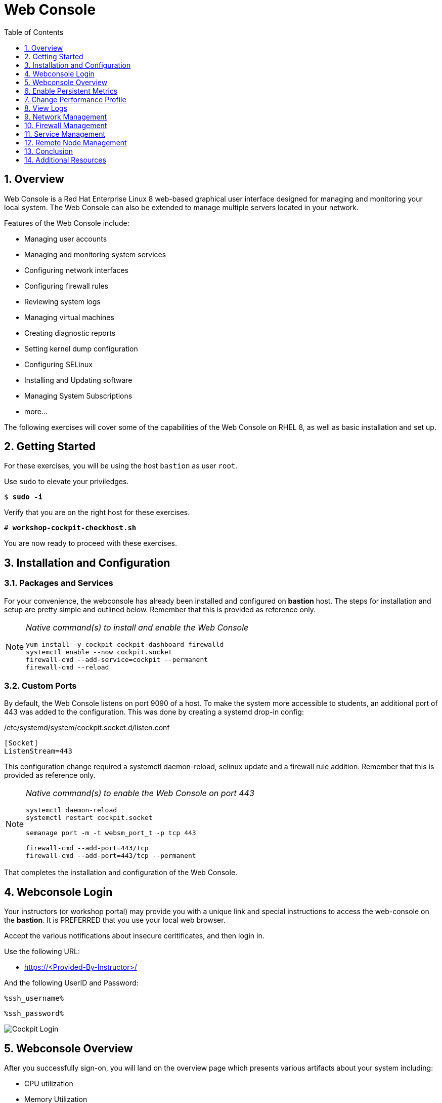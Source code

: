 :sectnums:
:sectnumlevels: 3
:markup-in-source: verbatim,attributes,quotes
:imagesdir: ./_images/rhel8.4-cockpit
ifdef::env-github[]
:tip-caption: :bulb:
:note-caption: :information_source:
:important-caption: :heavy_exclamation_mark:
:caution-caption: :fire:
:warning-caption: :warning:
endif::[]
:ssh_username: <Provided-By-Instructor>
:ssh_password: <Provided-By-Instructor>
:targethost_fqdn: <Provided-By-Instructor>
:subdomain: example.com
ifeval::["%cloud_provider%" == "ec2"]
:ssh_password: %ssh_password%
:ssh_username: %ssh_username%
:targethost_fqdn: %targethost%
:subdomain: %subdomain_internal%
endif::[]



:toc:
:toclevels: 1



= Web Console

== Overview

Web Console is a Red Hat Enterprise Linux 8 web-based graphical user interface designed for managing and monitoring your local system.  The Web Console can also be extended to manage multiple servers located in your network.

Features of the Web Console include:

  * Managing user accounts
  * Managing and monitoring system services
  * Configuring network interfaces
  * Configuring firewall rules
  * Reviewing system logs
  * Managing virtual machines
  * Creating diagnostic reports
  * Setting kernel dump configuration
  * Configuring SELinux
  * Installing and Updating software
  * Managing System Subscriptions
  * more...

The following exercises will cover some of the capabilities of the Web Console on RHEL 8, as well as basic installation and set up.

== Getting Started

For these exercises, you will be using the host `bastion` as user `root`.

Use `sudo` to elevate your priviledges.

[bash,options="nowrap",subs="{markup-in-source}"]
----
$ *sudo -i*
----

Verify that you are on the right host for these exercises.

[bash,options="nowrap",subs="{markup-in-source}"]
----
# *workshop-cockpit-checkhost.sh*
----

You are now ready to proceed with these exercises.

== Installation and Configuration

=== Packages and Services

For your convenience, the webconsole has already been installed and configured on *bastion* host.  The steps for installation and setup are pretty simple and outlined below.  Remember that this is provided as reference only.

[NOTE]
====
_Native command(s) to install and enable the Web Console_
----
yum install -y cockpit cockpit-dashboard firewalld
systemctl enable --now cockpit.socket
firewall-cmd --add-service=cockpit --permanent
firewall-cmd --reload
----
====

=== Custom Ports

By default, the Web Console listens on port 9090 of a host.  To make the system more accessible to students, an additional port of 443 was added to the configuration.  This was done by creating a systemd drop-in config:

./etc/systemd/system/cockpit.socket.d/listen.conf
----
[Socket]
ListenStream=443
----

This configuration change required a systemctl daemon-reload, selinux update and a firewall rule addition.  Remember that this is provided as reference only.

[NOTE]
====
_Native command(s) to enable the Web Console on port 443_
----
systemctl daemon-reload
systemctl restart cockpit.socket

semanage port -m -t websm_port_t -p tcp 443

firewall-cmd --add-port=443/tcp
firewall-cmd --add-port=443/tcp --permanent
----
====

That completes the installation and configuration of the Web Console.



== Webconsole Login

Your instructors (or workshop portal) may provide you with a unique link and special instructions to access the web-console on the *bastion*. It is PREFERRED that you use your local web browser.

Accept the various notifications about insecure ceritificates, and then login in.

Use the following URL:

  * link:https://{targethost_fqdn}/[] 

And the following UserID and Password:

[source,options="nowrap",subs="{markup-in-source}",role="copy"]
----
%ssh_username%
----

[source,options="nowrap",subs="{markup-in-source}",role="copy"]
----
%ssh_password%
----

====
image::slide1.png[Cockpit Login]
====

== Webconsole Overview

After you successfully sign-on, you will land on the overview page which presents various artifacts about your system including:

  * CPU utilization
  * Memory Utilization
  * Disk I/O
  * Network traffic

Also make note that your userid has "Administrative Access", meaning that your userid is configured on the host as part of the "wheel" security group.

====
image::slide2.png[Cockpit Overview]
====

== Enable Persistent Metrics

It's nice that certain statistics about your system are available for inspection, but by default the webconsole does NOT store statistics long term.  For this, you need to install “Performance Co-pilot (pcp)”, the cockpit-pcp plugin and lastly enable "persistent metrics collection" in the webconsole.

Start by clicking on the link "Enable stored metrics".

====
image::slide3.png[Cockpit Enable Stored Metrics]
====

If your system has not already had the Performance Copilot packages installed, a dialog box should have appeared to confirm the automatic install.  In our case, the software is already installed and you can proceed to view some performance data by selecting "View Details" on the "Usage" card.

====
image::slide4.png[View Usage Details]
====

Take a moment to review the available performance information.  Since the workshop likely has not be up for very long, there is probably nothing interesting to see yet.  Towards the end of the workshop, return to this page and see your performance data.

====
image::slide5.png[Performance Charts]
====

To configure and enable stored metrics by hand, you can use follow the commands below.

[NOTE]
====
_Native command(s) to enable stored metrics_
----
yum install -y cockpit-pcp
systemctl restart cockpit.socket
----
====



== Change Performance Profile

RHEL 8 comes with several pre-canned performance tuning profiles from Tuned. Since this is a virtual machine, the default profile “virtual-guest” was selected. You can easily switch profile via the Web Console web UI. In this exercise, we will change the profile to “throughput-performance”

====
image::slide6.png[Cockpit Perf Profile]
====

A dialog box will appear.  Scroll and find "throughput-performance" and select.

====
image::slide7.png[Cockpit Perf Throughout]
====



== View Logs

Under the log section, you can inspect the system's logs.

====
image::slide8.png[Cockpit Logs]
====

Have a look at the search capabilities and notice that you can set criteria by:

  * Date
  * Severity
  * Service

====
image::slide9.png[Cockpit Logs Criteria]
====



== Network Management

Under the networking section, you can monitor and manage current networking activities and devices. You can create a network bond, team, bridge, and vlan all driven by the webconsle GUI.

Due to the nature of workshops, we refrain from making and saving changes to the network at this time but feel free to explore.

====
image::slide10.png[Cockpit Network]
====



== Firewall Management

Also under the networking section, you can configure your firewall rules. 

For the next exercise, let's enable a rule for NTP (Network Time Protocol).  Begin by selecting the Networking category and "Edit rules and zones".

====
image::slide11.png[Cockpit Firewall]
====

Now you should see a list of active services and ports.  Proceed to select "Add services"

====
image::slide12.png[Cockpit Firewall Service]
====

In the dialog box enter 'ntp' as the filter, select 'ntp' and hit "Add services".

====
image::slide13.png[Cockpit Firewall Dialog]
====



== Service Management

Now that you enabled a NTP firewall rule, let’s make sure an NTP service provider is enabled and running under the Web Console Services section.

Remember that RHEL 8 uses a provider called 'chrony' for ntp.  So you can search for either 'chrony' or 'ntp'.

====
image::slide14.png[Cockpit Services]
====

Turns out, chronyd is already enabled and active.  Nothing to do here...

====
image::slide15.png[Cockpit Services]
====



== Remote Node Management

As of RHEL 8.4, the "Web Console Dashboard" plug-in has been deprecated.  The core functionality of being able to manage multiple nodes from a single interface has been intergrated into the webconsole base.  Now adding additional nodes and selecting one to manage is simple and intuitive.

We begin by selecting the pull-down in the top-left corner.

====
image::slide16.png[Cockpit Services]
====

Now it is only a matter of selecting 'Add new host' and entering a few data points.

====
image::slide17.png[Cockpit Services]
====

Add the additional systems from your workshop cluster.

[source,options="nowrap",subs="{markup-in-source}",role="copy"]
----
*node1.{subdomain}*
----

[source,options="nowrap",subs="{markup-in-source}",role="copy"]
----
*node2.{subdomain}*
----

[source,options="nowrap",subs="{markup-in-source}",role="copy"]
----
*node3.{subdomain}*
----

====
image::slide18.png[Cockpit Add Nodes]
====

Now when you hit the pull-down, you have complete access and managibility of the additional nodes.

====
image::slide19.png[Cockpit Remote Nodes]
====

Go ahead and select node1 and then access a terminal session. Very handy!

====
image::slide20.png[Cockpit Remote Terminal]
====

== Conclusion

This concludes a short exercise with Web Console. Feel free to click through and explore other sections:

* Under *Accounts* section, you can manage user accounts on your RHEL 8 server
* *Diagnostic Reports* allows you to create sosreport for Red Hat support
* Under *Kernel Dump*, you can enable/disable kdump

You will get an opportunity to manager Virtual Machines and Build System Images in later exercises.

== Additional Resources

Red Hat Documentation

    * link:https://access.redhat.com/documentation/en-us/red_hat_enterprise_linux/8/html/managing_systems_using_the_rhel_8_web_console/[Managing Systems Using the Web Console]

[discrete]
== End of Unit

ifdef::env-github[]
link:../RHEL8-Workshop.adoc#toc[Return to TOC]
endif::[]

////
Always end files with a blank line to avoid include problems.
////

